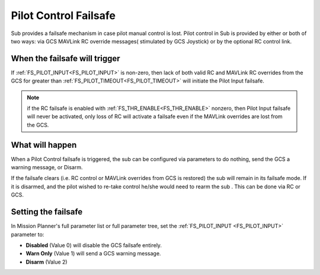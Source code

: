 .. _pilot-control-failsafe:

======================
Pilot Control Failsafe
======================

Sub provides a failsafe mechanism in case pilot manual control is lost. Pilot control in Sub is provided by either or both of two ways: via GCS MAVLink RC override messages( stimulated by GCS Joystick) or by the optional RC control link.

When the failsafe will trigger
==============================
If :ref:`FS_PILOT_INPUT<FS_PILOT_INPUT>` is non-zero, then lack of both valid RC and MAVLink RC overrides from the GCS for greater than :ref:`FS_PILOT_TIMEOUT<FS_PILOT_TIMEOUT>` will initiate the Pilot Input failsafe.

.. note:: if the RC failsafe is enabled with :ref:`FS_THR_ENABLE<FS_THR_ENABLE>` nonzero, then Pilot Input failsafe will never be activated, only loss of RC will activate a failsafe even if the MAVLink overrides are lost from the GCS.

What will happen
================
When a Pilot Control failsafe is triggered, the sub can be configured via parameters to do nothing, send the GCS a warning message, or Disarm.

If the failsafe clears (i.e. RC control or MAVLink overrides from GCS is restored) the sub will remain in its failsafe mode. If it is disarmed, and the pilot wished to re-take control he/she would need to rearm the sub . This can be done via RC or GCS.

Setting the failsafe
====================

In Mission Planner's  full parameter list or full parameter tree, set the :ref:`FS_PILOT_INPUT <FS_PILOT_INPUT>` parameter to:

-  **Disabled** (Value 0) will disable the GCS failsafe entirely.
-  **Warn Only** (Value 1) will send a GCS warning message.
-  **Disarm** (Value 2)